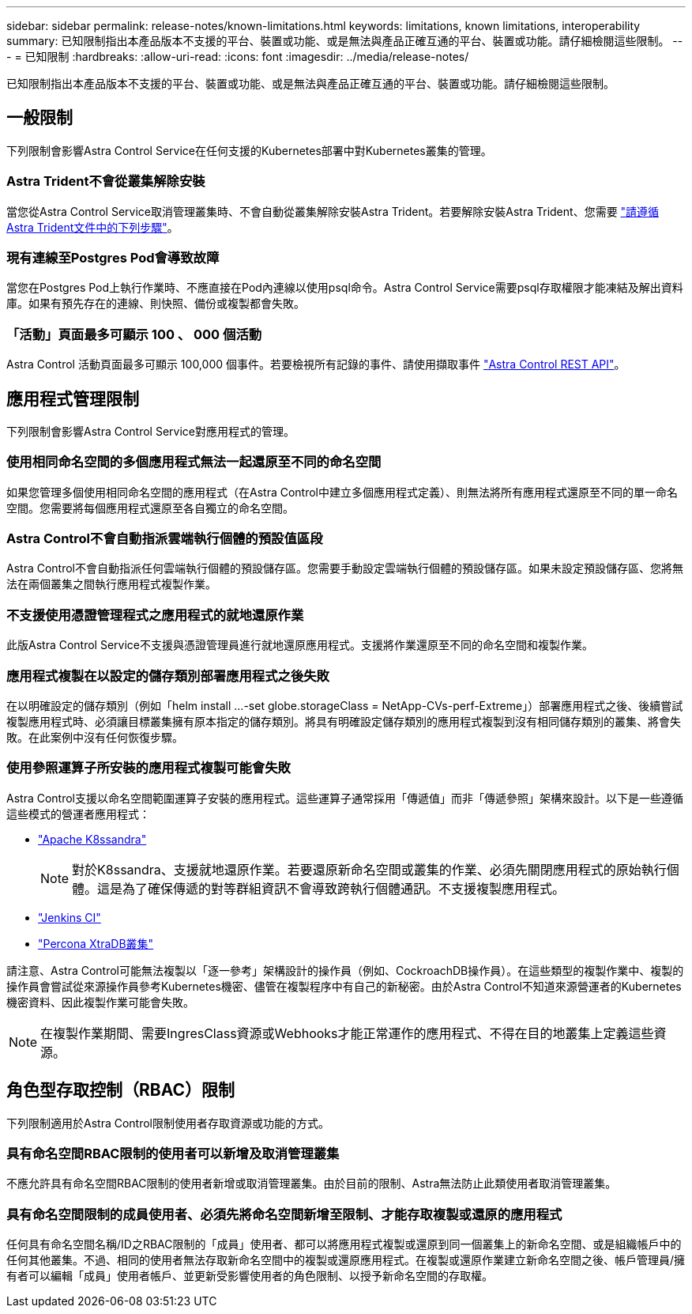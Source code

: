 ---
sidebar: sidebar 
permalink: release-notes/known-limitations.html 
keywords: limitations, known limitations, interoperability 
summary: 已知限制指出本產品版本不支援的平台、裝置或功能、或是無法與產品正確互通的平台、裝置或功能。請仔細檢閱這些限制。 
---
= 已知限制
:hardbreaks:
:allow-uri-read: 
:icons: font
:imagesdir: ../media/release-notes/


[role="lead"]
已知限制指出本產品版本不支援的平台、裝置或功能、或是無法與產品正確互通的平台、裝置或功能。請仔細檢閱這些限制。



== 一般限制

下列限制會影響Astra Control Service在任何支援的Kubernetes部署中對Kubernetes叢集的管理。



=== Astra Trident不會從叢集解除安裝

當您從Astra Control Service取消管理叢集時、不會自動從叢集解除安裝Astra Trident。若要解除安裝Astra Trident、您需要 https://docs.netapp.com/us-en/trident/trident-managing-k8s/uninstall-trident.html["請遵循Astra Trident文件中的下列步驟"^]。



=== 現有連線至Postgres Pod會導致故障

當您在Postgres Pod上執行作業時、不應直接在Pod內連線以使用psql命令。Astra Control Service需要psql存取權限才能凍結及解出資料庫。如果有預先存在的連線、則快照、備份或複製都會失敗。



=== 「活動」頁面最多可顯示 100 、 000 個活動

Astra Control 活動頁面最多可顯示 100,000 個事件。若要檢視所有記錄的事件、請使用擷取事件 link:../rest-api/api-intro.html["Astra Control REST API"^]。

ifdef::gcp[]



== GKE叢集的管理限制

以下限制適用於Google Kubernetes Engine（GKE）中Kubernetes叢集的管理。



=== Google Marketplace應用程式尚未通過驗證

NetApp尚未驗證從Google Marketplace部署的應用程式。部分使用者回報從 Google Marketplace 部署的 Postgres 、 MariaDB 和 MySQL 應用程式的探索或備份問題。

無論您使用哪種類型的應用程式搭配Astra Control Service使用、您都應該自行測試備份與還原工作流程、以確保符合災難恢復需求。

endif::gcp[]



== 應用程式管理限制

下列限制會影響Astra Control Service對應用程式的管理。



=== 使用相同命名空間的多個應用程式無法一起還原至不同的命名空間

如果您管理多個使用相同命名空間的應用程式（在Astra Control中建立多個應用程式定義）、則無法將所有應用程式還原至不同的單一命名空間。您需要將每個應用程式還原至各自獨立的命名空間。



=== Astra Control不會自動指派雲端執行個體的預設值區段

Astra Control不會自動指派任何雲端執行個體的預設儲存區。您需要手動設定雲端執行個體的預設儲存區。如果未設定預設儲存區、您將無法在兩個叢集之間執行應用程式複製作業。



=== 不支援使用憑證管理程式之應用程式的就地還原作業

此版Astra Control Service不支援與憑證管理員進行就地還原應用程式。支援將作業還原至不同的命名空間和複製作業。



=== 應用程式複製在以設定的儲存類別部署應用程式之後失敗

在以明確設定的儲存類別（例如「helm install ...-set globe.storageClass = NetApp-CVs-perf-Extreme」）部署應用程式之後、後續嘗試複製應用程式時、必須讓目標叢集擁有原本指定的儲存類別。將具有明確設定儲存類別的應用程式複製到沒有相同儲存類別的叢集、將會失敗。在此案例中沒有任何恢復步驟。



=== 使用參照運算子所安裝的應用程式複製可能會失敗

Astra Control支援以命名空間範圍運算子安裝的應用程式。這些運算子通常採用「傳遞值」而非「傳遞參照」架構來設計。以下是一些遵循這些模式的營運者應用程式：

* https://github.com/k8ssandra/cass-operator/tree/v1.7.1["Apache K8ssandra"^]
+

NOTE: 對於K8ssandra、支援就地還原作業。若要還原新命名空間或叢集的作業、必須先關閉應用程式的原始執行個體。這是為了確保傳遞的對等群組資訊不會導致跨執行個體通訊。不支援複製應用程式。

* https://github.com/jenkinsci/kubernetes-operator["Jenkins CI"^]
* https://github.com/percona/percona-xtradb-cluster-operator["Percona XtraDB叢集"^]


請注意、Astra Control可能無法複製以「逐一參考」架構設計的操作員（例如、CockroachDB操作員）。在這些類型的複製作業中、複製的操作員會嘗試從來源操作員參考Kubernetes機密、儘管在複製程序中有自己的新秘密。由於Astra Control不知道來源營運者的Kubernetes機密資料、因此複製作業可能會失敗。


NOTE: 在複製作業期間、需要IngresClass資源或Webhooks才能正常運作的應用程式、不得在目的地叢集上定義這些資源。



== 角色型存取控制（RBAC）限制

下列限制適用於Astra Control限制使用者存取資源或功能的方式。



=== 具有命名空間RBAC限制的使用者可以新增及取消管理叢集

不應允許具有命名空間RBAC限制的使用者新增或取消管理叢集。由於目前的限制、Astra無法防止此類使用者取消管理叢集。



=== 具有命名空間限制的成員使用者、必須先將命名空間新增至限制、才能存取複製或還原的應用程式

任何具有命名空間名稱/ID之RBAC限制的「成員」使用者、都可以將應用程式複製或還原到同一個叢集上的新命名空間、或是組織帳戶中的任何其他叢集。不過、相同的使用者無法存取新命名空間中的複製或還原應用程式。在複製或還原作業建立新命名空間之後、帳戶管理員/擁有者可以編輯「成員」使用者帳戶、並更新受影響使用者的角色限制、以授予新命名空間的存取權。
